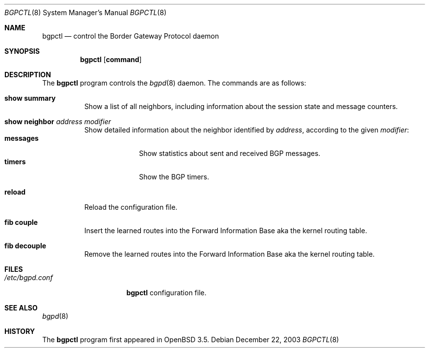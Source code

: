 .\" $OpenBSD: bgpctl.8,v 1.6 2004/01/05 16:29:20 henning Exp $
.\"
.\" Copyright (c) 2003 Henning Brauer <henning@openbsd.org>
.\"
.\" Permission to use, copy, modify, and distribute this software for any
.\" purpose with or without fee is hereby granted, provided that the above
.\" copyright notice and this permission notice appear in all copies.
.\"
.\" THE SOFTWARE IS PROVIDED "AS IS" AND THE AUTHOR DISCLAIMS ALL WARRANTIES
.\" WITH REGARD TO THIS SOFTWARE INCLUDING ALL IMPLIED WARRANTIES OF
.\" MERCHANTABILITY AND FITNESS. IN NO EVENT SHALL THE AUTHOR BE LIABLE FOR
.\" ANY SPECIAL, DIRECT, INDIRECT, OR CONSEQUENTIAL DAMAGES OR ANY DAMAGES
.\" WHATSOEVER RESULTING FROM LOSS OF USE, DATA OR PROFITS, WHETHER IN AN
.\" ACTION OF CONTRACT, NEGLIGENCE OR OTHER TORTIOUS ACTION, ARISING OUT OF
.\" OR IN CONNECTION WITH THE USE OR PERFORMANCE OF THIS SOFTWARE.
.\"
.Dd December 22, 2003
.Dt BGPCTL 8
.Os
.Sh NAME
.Nm bgpctl
.Nd "control the Border Gateway Protocol daemon"
.Sh SYNOPSIS
.Nm bgpctl
.Op Cm command
.Sh DESCRIPTION
The
.Nm
program controls the
.Xr bgpd 8
daemon.
The commands are as follows:
.Pp
.Bl -tag -width xxxxxx -compact
.It Li show summary
Show a list of all neighbors, including information about the session state
and message counters.
.Pp
.It Li show neighbor Ar address Ar modifier
Show detailed information about the neighbor identified by
.Ar address ,
according to the given
.Ar modifier :
.Bl -tag -width messages -compact
.It Li messages
Show statistics about sent and received BGP messages.
.It Li timers
Show the BGP timers.
.El
.Pp
.It Li reload
Reload the configuration file.
.Pp
.It Li fib couple
Insert the learned routes into the Forward Information Base aka the kernel
routing table.
.Pp
.It Li fib decouple
Remove the learned routes into the Forward Information Base aka the kernel
routing table.
.El
.Sh FILES
.Bl -tag -width "/etc/bgpd.conf" -compact
.It Pa /etc/bgpd.conf
.Nm
configuration file.
.El
.Sh SEE ALSO
.Xr bgpd 8
.Sh HISTORY
The
.Nm
program first appeared in
.Ox 3.5 .
